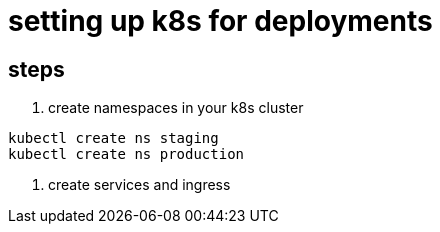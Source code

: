 = setting up k8s for deployments


== steps

1. create namespaces in your k8s cluster
-----
kubectl create ns staging
kubectl create ns production
-----

1. create services and ingress

----

----


